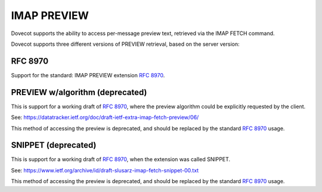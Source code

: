 .. _imap_preview:

============
IMAP PREVIEW
============

Dovecot supports the ability to access per-message preview text, retrieved
via the IMAP FETCH command.

Dovecot supports three different versions of PREVIEW retrieval, based on
the server version:

--------
RFC 8970
--------

Support for the standard: IMAP PREVIEW extension  :rfc:`8970`.

.. dovecotadded:: 2.3.15

--------------------------------
PREVIEW w/algorithm (deprecated)
--------------------------------

This is support for a working draft of :rfc:`8970`, where the preview algorithm
could be explicitly requested by the client.

See: `<https://datatracker.ietf.org/doc/draft-ietf-extra-imap-fetch-preview/06/>`_

This method of accessing the preview is deprecated, and should be replaced
by the standard :rfc:`8970` usage.

.. dovecotadded:: 2.3.7
.. deprecated:: v2.3.15

--------------------
SNIPPET (deprecated)
--------------------

This is support for a working draft of :rfc:`8970`, when the extension was called
SNIPPET.

See: `<https://www.ietf.org/archive/id/draft-slusarz-imap-fetch-snippet-00.txt>`_

This method of accessing the preview is deprecated, and should be replaced
by the standard :rfc:`8970` usage.

.. dovecotadded:: 2.2.34
.. deprecated:: v2.3.15
